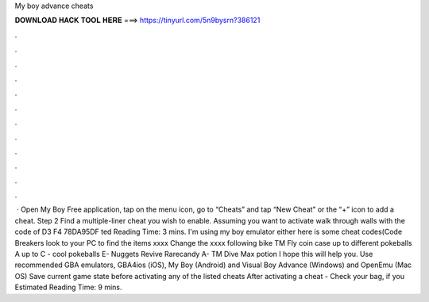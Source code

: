 My boy advance cheats

𝐃𝐎𝐖𝐍𝐋𝐎𝐀𝐃 𝐇𝐀𝐂𝐊 𝐓𝐎𝐎𝐋 𝐇𝐄𝐑𝐄 ===> https://tinyurl.com/5n9bysrn?386121

.

.

.

.

.

.

.

.

.

.

.

.

 · Open My Boy Free application, tap on the menu icon, go to “Cheats” and tap “New Cheat” or the “+” icon to add a cheat. Step 2 Find a multiple-liner cheat you wish to enable. Assuming you want to activate walk through walls with the code of D3 F4 78DA95DF ted Reading Time: 3 mins. I'm using my boy emulator either here is some cheat codes(Code Breakers look to your PC to find the items xxxx Change the xxxx following bike TM Fly coin case up to different pokeballs A up to C - cool pokeballs E- Nuggets Revive Rarecandy A- TM Dive Max potion I hope this will help you. Use recommended GBA emulators, GBA4ios (iOS), My Boy (Android) and Visual Boy Advance (Windows) and OpenEmu (Mac OS) Save current game state before activating any of the listed cheats After activating a cheat - Check your bag, if you Estimated Reading Time: 9 mins.